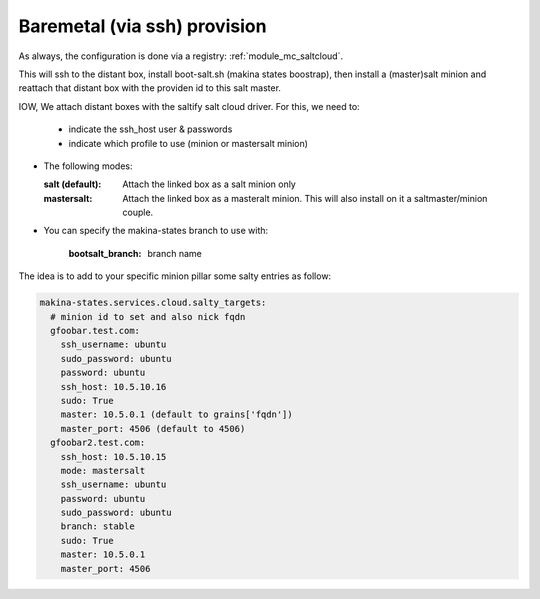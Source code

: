 Baremetal (via ssh) provision
===================================

As always, the configuration is done via a registry: :ref:`module_mc_saltcloud`.


This will ssh to the distant box, install boot-salt.sh (makina states boostrap),
then install a (master)salt minion and reattach that distant box with the
providen id to this salt master.

IOW, We attach distant boxes with the saltify salt cloud driver.
For this, we need to:

    - indicate the ssh_host user & passwords
    - indicate which profile to use (minion or mastersalt minion)

* The following modes:

  :salt (default): Attach the linked box as a salt minion only
  :mastersalt: Attach the linked box as a masteralt minion.
               This will also install on it a saltmaster/minion couple.

* You can specify the makina-states branch to use with:

   :bootsalt_branch: branch name


The idea is to add to your specific minion pillar some salty entries as follow:

.. code-block:: yaml

  makina-states.services.cloud.salty_targets:
    # minion id to set and also nick fqdn
    gfoobar.test.com:
      ssh_username: ubuntu
      sudo_password: ubuntu
      password: ubuntu
      ssh_host: 10.5.10.16
      sudo: True
      master: 10.5.0.1 (default to grains['fqdn'])
      master_port: 4506 (default to 4506)
    gfoobar2.test.com:
      ssh_host: 10.5.10.15
      mode: mastersalt
      ssh_username: ubuntu
      password: ubuntu
      sudo_password: ubuntu
      branch: stable
      sudo: True
      master: 10.5.0.1
      master_port: 4506

